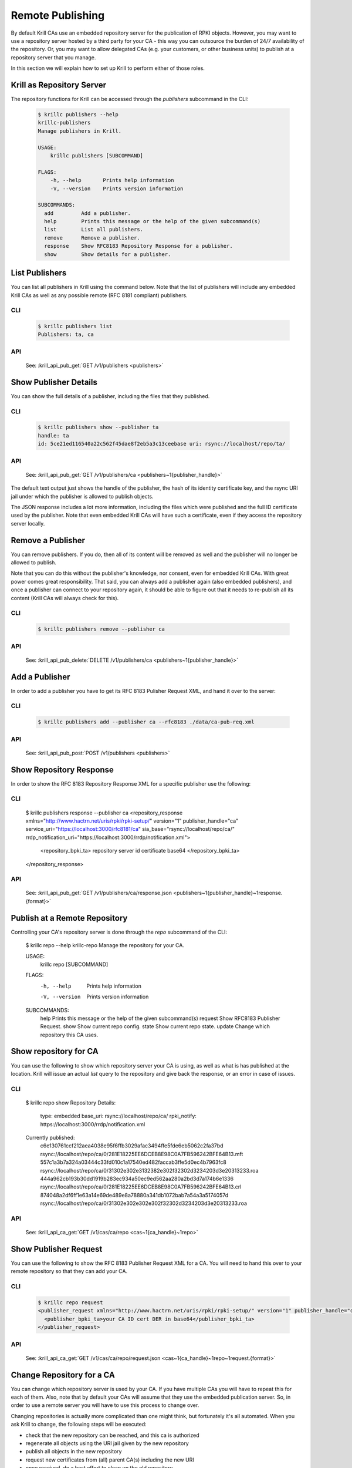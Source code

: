 Remote Publishing
=================

By default Krill CAs use an embedded repository server for the publication of
RPKI objects. However, you may want to use a repository server hosted by a third
party for your CA - this way you can outsource the burden of 24/7 availability
of the repository. Or, you may want to allow delegated CAs (e.g. your customers,
or other business units) to publish at a repository server that you manage.

In this section we will explain how to set up Krill to perform either of those
roles.

Krill as Repository Server
""""""""""""""""""""""""""

The repository functions for Krill can be accessed through the `publishers`
subcommand in the CLI:

       .. code-block:: text

          $ krillc publishers --help
          krillc-publishers
          Manage publishers in Krill.

          USAGE:
              krillc publishers [SUBCOMMAND]

          FLAGS:
              -h, --help       Prints help information
              -V, --version    Prints version information

          SUBCOMMANDS:
            add         Add a publisher.
            help        Prints this message or the help of the given subcommand(s)
            list        List all publishers.
            remove      Remove a publisher.
            response    Show RFC8183 Repository Response for a publisher.
            show        Show details for a publisher.


List Publishers
"""""""""""""""

You can list all publishers in Krill using the command below. Note that the
list of publishers will include any embedded Krill CAs as well as any possible
remote (RFC 8181 compliant) publishers.

CLI
---
       .. code-block:: text

          $ krillc publishers list
          Publishers: ta, ca

API
---
       See: :krill_api_pub_get:`GET /v1/publishers <publishers>`


Show Publisher Details
""""""""""""""""""""""

You can show the full details of a publisher, including the files that they
published.

CLI
---

       .. code-block:: text

          $ krillc publishers show --publisher ta
          handle: ta
          id: 5ce21ed116540a22c562f45dae8f2eb5a3c13ceebase uri: rsync://localhost/repo/ta/

API
---

       See: :krill_api_pub_get:`GET /v1/publishers/ca <publishers~1{publisher_handle}>`

The default text output just shows the handle of the publisher, the hash of its
identity certificate key, and the rsync URI jail under which the publisher is
allowed to publish objects.

The JSON response includes a lot more information, including the files which
were published and the full ID certificate used by the publisher. Note that
even embedded Krill CAs will have such a certificate, even if they access the
repository server locally.


Remove a Publisher
""""""""""""""""""

You can remove publishers. If you do, then all of its content will be removed
as well and the publisher will no longer be allowed to publish.

Note that you can do this without the publisher's knowledge, nor consent, even
for embedded Krill CAs. With great power comes great responsibility. That said,
you can always add a publisher again (also embedded publishers), and once a
publisher can connect to your repository again, it should be able to figure out
that it needs to re-publish all its content (Krill CAs will always check for
this).

CLI
---

       .. code-block:: text

          $ krillc publishers remove --publisher ca

API
---
       See: :krill_api_pub_delete:`DELETE /v1/publishers/ca <publishers~1{publisher_handle}>`


Add a Publisher
"""""""""""""""

In order to add a publisher you have to get its RFC 8183 Pulisher Request XML,
and hand it over to the server:

CLI
---

       .. code-block:: text

          $ krillc publishers add --publisher ca --rfc8183 ./data/ca-pub-req.xml

API
---

       See: :krill_api_pub_post:`POST /v1/publishers <publishers>`


Show Repository Response
""""""""""""""""""""""""

In order to show the RFC 8183 Repository Response XML for a specific publisher
use the following:

CLI
---

          $ krillc publishers response --publisher ca
          <repository_response xmlns="http://www.hactrn.net/uris/rpki/rpki-setup/" version="1" publisher_handle="ca" service_uri="https://localhost:3000/rfc8181/ca" sia_base="rsync://localhost/repo/ca/" rrdp_notification_uri="https://localhost:3000/rrdp/notification.xml">
            <repository_bpki_ta> repository server id certificate base64 </repository_bpki_ta>
          </repository_response>

API
---

       See: :krill_api_pub_get:`GET /v1/publishers/ca/response.json <publishers~1{publisher_handle}~1response.{format}>`


Publish at a Remote Repository
""""""""""""""""""""""""""""""

Controlling your CA's repository server is done through the `repo` subcommand
of the CLI:

          $ krillc repo --help
          krillc-repo
          Manage the repository for your CA.

          USAGE:
              krillc repo [SUBCOMMAND]

          FLAGS:
              -h, --help       Prints help information
              -V, --version    Prints version information

          SUBCOMMANDS:
            help       Prints this message or the help of the given subcommand(s)
            request    Show RFC8183 Publisher Request.
            show       Show current repo config.
            state      Show current repo state.
            update     Change which repository this CA uses.

Show repository for CA
"""""""""""""""""""""""

You can use the following to show which repository server your CA is using,
as well as what is has published at the location. Krill will issue an actual
`list` query to the repository and give back the response, or an error in case
of issues.

CLI
---

         $ krillc repo show
         Repository Details:
           type:        embedded
           base_uri:    rsync://localhost/repo/ca/
           rpki_notify: https://localhost:3000/rrdp/notification.xml

         Currently published:
           c6e130761ccf212aea4038e95f6ffb3029afac3494ffe5fde6eb5062c2fa37bd rsync://localhost/repo/ca/0/281E18225EE6DCEB8E98C0A7FB596242BFE64B13.mft
           557c1a3b7a324a03444c33fd010c1a17540ed482faccab3ffe5d0ec4b7963fc8 rsync://localhost/repo/ca/0/31302e302e3132382e302f32302d3234203d3e20313233.roa
           444a962cb193b30dd1919b283ec934a50ec9ed562aa280a2bd3d7a174b6e1336 rsync://localhost/repo/ca/0/281E18225EE6DCEB8E98C0A7FB596242BFE64B13.crl
           874048a2df6ff1e63a14e69de489e8a78880a341db1072bab7a54a3a5174057d rsync://localhost/repo/ca/0/31302e302e302e302f32302d3234203d3e20313233.roa

API
---

       See: :krill_api_ca_get:`GET /v1/cas/ca/repo <cas~1{ca_handle}~1repo>`


Show Publisher Request
""""""""""""""""""""""

You can use the following to show the RFC 8183 Publisher Request XML for a CA. You
will need to hand this over to your remote repository so that they can add your
CA.

CLI
---

       .. code-block:: text

          $ krillc repo request
          <publisher_request xmlns="http://www.hactrn.net/uris/rpki/rpki-setup/" version="1" publisher_handle="ca">
            <publisher_bpki_ta>your CA ID cert DER in base64</publisher_bpki_ta>
          </publisher_request>

API
---

       See: :krill_api_ca_get:`GET /v1/cas/ca/repo/request.json <cas~1{ca_handle}~1repo~1request.{format}>`


Change Repository for a CA
""""""""""""""""""""""""""

You can change which repository server is used by your CA. If you have multiple
CAs you will have to repeat this for each of them. Also, note that by default
your CAs will assume that they use the embedded publication server. So, in order
to use a remote server you will have to use this process to change over.

Changing repositories is actually more complicated than one might think, but
fortunately it's all automated. When you ask Krill to change, the following
steps will be executed:

* check that the new repository can be reached, and this ca is authorized
* regenerate all objects using the URI jail given by the new repository
* publish all objects in the new repository
* request new certificates from (all) parent CA(s) including the new URI
* once received, do a best effort to clean up the old repository

In short, Krill performs a sanity check that the new repository can be used,
and then tries to migrate there in a way that will not lead to invalidating
any currently signed objects.

To start a migration you can use the following.

CLI
--

       .. code-block:: text

          $ krillc repo update rfc8183 [file]

API
---

       See: :krill_api_ca_post:`POST /v1/cas/ca/repo <cas~1{ca_handle}~1repo>`

If no file is specified the CLI will try to read the XML from STDIN.

Note that if you were using an embedded repository, and you instruct your CA
to connect to the embedded repository, but set up as a *remote*, then you will
find that you have no more published objects - because.. Krill tries to clean
up the old repository, and we assume that you would not try to use an embedded
server over the RFC 8181 protocol.

But, suppose that you did, you would now see this:

       .. code-block:: text

          $ krillc repo show
          Repository Details:
            type:        remote
            service uri: https://localhost:3000/rfc8181/ca
            base_uri:    rsync://localhost/repo/ca/
            rpki_notify: https://localhost:3000/rrdp/notification.xml

          Currently published:
            <nothing>

But no worries.. this can be fixed.

First, you may want to migrate back to using the embedded repository without
the RFC 8181 protocol overhead:

       .. code-block:: text

          $ krillc repo update embedded

But this does not solve your problem just yet. Or well, it will re-publish
everything under the new embedded repository, but then it will clean up the
'old' repository which happens to be the same one in this corner case.

The solution is 're-syncing' as described in the following section.


Re-syncing CAs with Repository
""""""""""""""""""""""""""""""

If your CAs have somehow become out of sync with their repository, then they
will automatically re-sync whenever there is an update like a renewal of
manifest and crl (every 8 hours), or whenever ROAs are changed. However, you
can force that *all* Krill CAs re-sync using the following.

CLI
---
       .. code-block:: text

          $ krillc bulk sync

API
---

       See: :krill_api_ca_post:`POST /v1/cas/resync_all <cas~1resync_all>`
